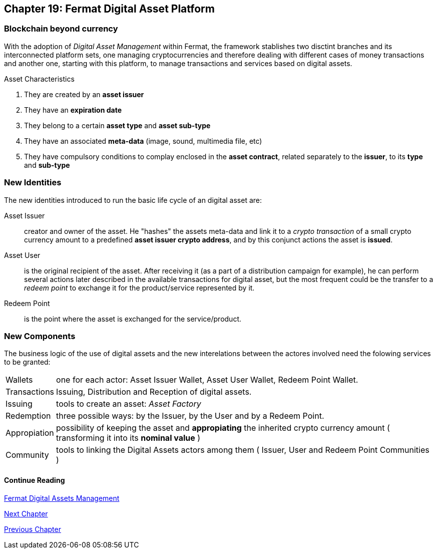 [[DigitalAssets]]
== Chapter 19: Fermat Digital Asset Platform
=== Blockchain beyond currency 
With the adoption of _Digital Asset Management_ within Fermat, the framework stablishes two disctint branches and its interconnected platform sets, one managing cryptocurrencies and therefore dealing with different cases of money transactions and another one, starting with this platform, to manage transactions and services based on digital assets. +

.Asset Characteristics
. They are created by an *asset issuer*
. They have an *expiration date*
. They belong to a certain *asset type* and *asset sub-type*
. They have an associated *meta-data* (image, sound, multimedia file, etc)
. They have compulsory conditions to complay enclosed in the *asset contract*, related separately to the *issuer*, to its *type* and *sub-type*


=== New Identities
The new identities introduced to run the basic life cycle of an digital asset are:

Asset Issuer :: creator and owner of the asset. He "hashes" the assets meta-data and link it to a _crypto transaction_ of a small crypto currency amount to a predefined *asset issuer crypto address*, and by this conjunct actions the asset is *issued*.
Asset User :: is the original recipient of the asset. After receiving it (as a part of a distribution campaign for example), he can perform several actions later described in the available transactions for digital asset, but the most frequent could be the transfer to a _redeem point_ to exchange it for the product/service represented by it.
Redeem Point :: is the point where the asset is exchanged for the service/product.

=== New Components
The business logic of the use of digital assets and the new interelations between the actores involved need the folowing services to be granted: +
[horizontal]
Wallets :: one for each actor: Asset Issuer Wallet, Asset User Wallet, Redeem Point Wallet.
Transactions :: Issuing, Distribution and Reception of digital assets. 
Issuing :: tools to create an asset: _Asset Factory_
Redemption :: three possible ways: by the Issuer, by the User and by a Redeem Point.
Appropiation :: possibility of keeping the asset and *appropiating* the inherited crypto currency amount ( transforming it into its *nominal value* )
Community :: tools to linking the Digital Assets actors among them ( Issuer, User and Redeem Point Communities )

//// 
=== _Network Service layer_
Asset Transmission :: +

=== _Actor Network Service layer_
Asset Issuer :: 
Asset User ::
Redeem Point :: +

=== _Identity layer_
Asset Issuer :: 
Asset User ::
Redeem Point :: +

=== _Wallet layer_
Asset Issuer Wallet ::
Asset User Wallet ::
Redeem Point Wallet :: +

=== _Digital Asset Transaction_
Asset Distribution ::
Asset Reception :: 
Asset Issuing :: 
Issuer Redemption :: 
User Redemption ::
Redeem Point Redemption ::
Asset Appropiation :: 
Appropiation Stats :: +

=== _Middleware layer_
Asset Factory :: +

=== _Actor layer_
Asset Issuer :: 
Asset User ::
Redeem Point :: +

=== _Desktop Module layer_
Sub App Manager :: 
Wallet Manager :: +

=== _Sub App Module layer_
Asset Factory :: :: 
Asset Issuer Community :: 
Asset User Community ::
Redeem Point Community ::+

=== _Wallet Module layer_
Asset Issuer :: 
Asset User ::
Redeem Point :: +

=== _Desktop layer_
Sub App Manager :: 
Wallet Manager :: +

=== _Sub App layer_
Asset Factory :: :: 
Asset Issuer Community :: 
Asset User Community ::
Redeem Point Community ::+

=== _Reference Wallet layer_
Asset Issuer :: 
Asset User ::
Redeem Point :: +

////

==== Continue Reading
link:book-chapter-11.asciidoc[Fermat Digital Assets Management]

link:book-chapter-20.asciidoc[Next Chapter]

link:book-chapter-21.asciidoc[Previous Chapter]
